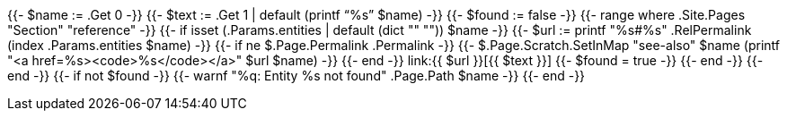 {{- $name := .Get 0 -}}
{{- $text := .Get 1 | default (printf "`%s`" $name) -}}
{{- $found := false -}}
{{- range where .Site.Pages "Section" "reference" -}}
  {{- if isset (.Params.entities | default (dict "" "")) $name -}}
      {{- $url := printf "%s#%s" .RelPermalink (index .Params.entities $name) -}}
      {{- if ne $.Page.Permalink .Permalink -}}
        {{- $.Page.Scratch.SetInMap "see-also" $name (printf "<a href=%s><code>%s</code></a>" $url $name) -}}
      {{- end -}}
      link:{{ $url }}[{{ $text }}]
      {{- $found = true -}}
  {{- end -}}
{{- end -}}
{{- if not $found -}}
  {{- warnf "%q: Entity %s not found" .Page.Path $name -}}
{{- end -}}
